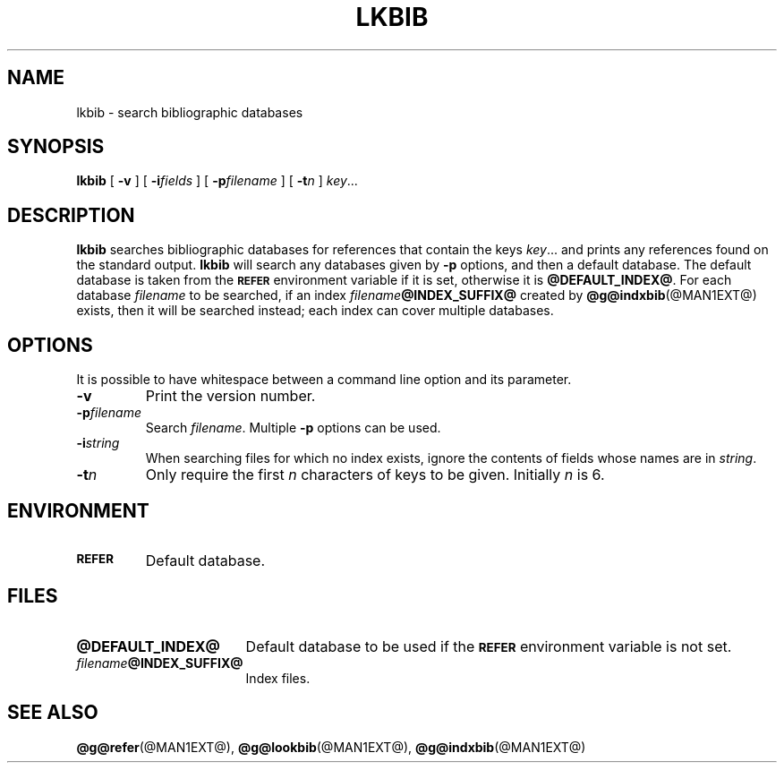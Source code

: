 .ig
Copyright (C) 1989-2000, 2001, 2004, 2009
  Free Software Foundation, Inc.

Permission is granted to make and distribute verbatim copies of
this manual provided the copyright notice and this permission notice
are preserved on all copies.

Permission is granted to copy and distribute modified versions of this
manual under the conditions for verbatim copying, provided that the
entire resulting derived work is distributed under the terms of a
permission notice identical to this one.

Permission is granted to copy and distribute translations of this
manual into another language, under the above conditions for modified
versions, except that this permission notice may be included in
translations approved by the Free Software Foundation instead of in
the original English.
..
.
.
.\" Like TP, but if specified indent is more than half
.\" the current line-length - indent, use the default indent.
.de Tp
.  ie \\n(.$=0:((0\\$1)*2u>(\\n(.lu-\\n(.iu)) .TP
.  el .TP "\\$1"
..
.
.
.TH LKBIB @MAN1EXT@ "@MDATE@" "Groff Version @VERSION@"
.
.
.SH NAME
lkbib \- search bibliographic databases
.
.
.SH SYNOPSIS
.B lkbib
[
.B \-v
]
[
.BI \-i fields
]
[
.BI \-p filename
]
[
.BI \-t n
]
.IR key \|.\|.\|.
.
.SH DESCRIPTION
.B lkbib
searches bibliographic databases for references that contain the keys
.IR key \|.\|.\|.\&
and prints any references found on the standard output.
.B lkbib
will search any databases given by
.B \-p
options, and then a default database.
The default database is taken from the
.SB REFER
environment variable if it is set,
otherwise it is
.BR @DEFAULT_INDEX@ .
For each database
.I filename
to be searched,
if an index
.IB filename @INDEX_SUFFIX@
created by
.BR @g@indxbib (@MAN1EXT@)
exists, then it will be searched instead;
each index can cover multiple databases.
.
.
.SH OPTIONS
.PP
It is possible to have whitespace between a command line option and its
parameter.
.
.
.TP
.B \-v
Print the version number.
.
.TP
.BI \-p filename
Search
.IR filename .
Multiple
.B \-p
options can be used.
.
.TP
.BI \-i string
When searching files for which no index exists,
ignore the contents of fields whose names are in
.IR string .
.
.TP
.BI \-t n
Only require the first
.I n
characters of keys to be given.
Initially
.I n
is\~6.
.
.
.SH ENVIRONMENT
.TP \w'\fBREFER'u+2n
.SB REFER
Default database.
.
.
.SH FILES
.Tp \w'\fB@DEFAULT_INDEX@'u+2n
.B @DEFAULT_INDEX@
Default database to be used if the
.SB REFER
environment variable is not set.
.
.TP
.IB filename @INDEX_SUFFIX@
Index files.
.
.
.SH "SEE ALSO"
.BR @g@refer (@MAN1EXT@),
.BR @g@lookbib (@MAN1EXT@),
.BR @g@indxbib (@MAN1EXT@)
.
.\" Local Variables:
.\" mode: nroff
.\" End:
